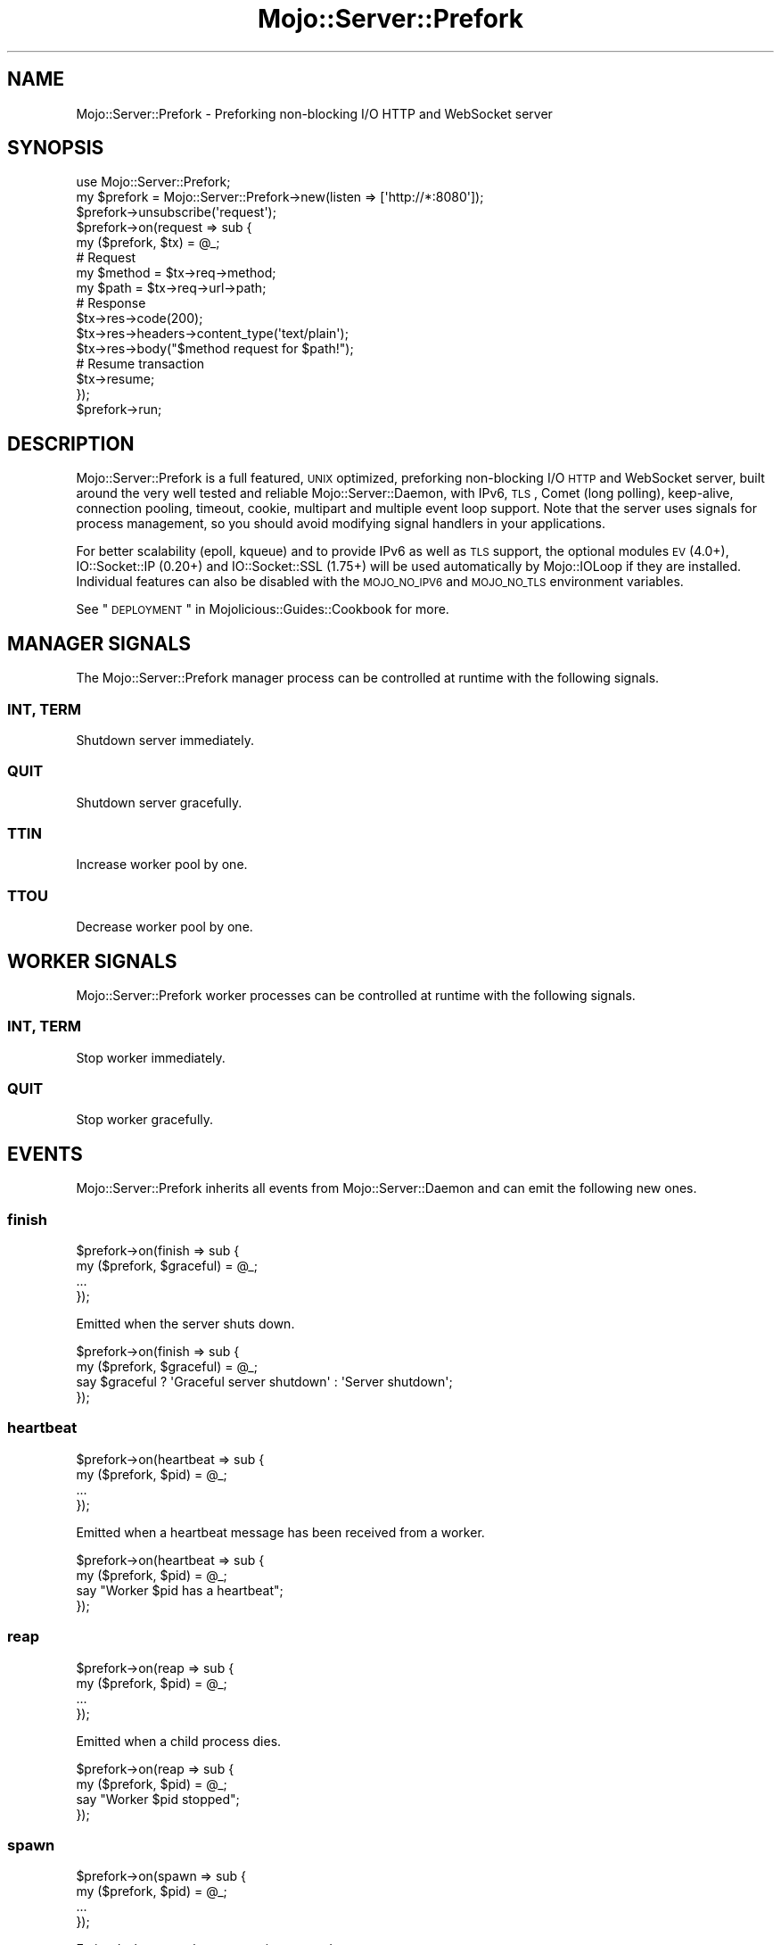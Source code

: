 .\" Automatically generated by Pod::Man 2.22 (Pod::Simple 3.13)
.\"
.\" Standard preamble:
.\" ========================================================================
.de Sp \" Vertical space (when we can't use .PP)
.if t .sp .5v
.if n .sp
..
.de Vb \" Begin verbatim text
.ft CW
.nf
.ne \\$1
..
.de Ve \" End verbatim text
.ft R
.fi
..
.\" Set up some character translations and predefined strings.  \*(-- will
.\" give an unbreakable dash, \*(PI will give pi, \*(L" will give a left
.\" double quote, and \*(R" will give a right double quote.  \*(C+ will
.\" give a nicer C++.  Capital omega is used to do unbreakable dashes and
.\" therefore won't be available.  \*(C` and \*(C' expand to `' in nroff,
.\" nothing in troff, for use with C<>.
.tr \(*W-
.ds C+ C\v'-.1v'\h'-1p'\s-2+\h'-1p'+\s0\v'.1v'\h'-1p'
.ie n \{\
.    ds -- \(*W-
.    ds PI pi
.    if (\n(.H=4u)&(1m=24u) .ds -- \(*W\h'-12u'\(*W\h'-12u'-\" diablo 10 pitch
.    if (\n(.H=4u)&(1m=20u) .ds -- \(*W\h'-12u'\(*W\h'-8u'-\"  diablo 12 pitch
.    ds L" ""
.    ds R" ""
.    ds C` ""
.    ds C' ""
'br\}
.el\{\
.    ds -- \|\(em\|
.    ds PI \(*p
.    ds L" ``
.    ds R" ''
'br\}
.\"
.\" Escape single quotes in literal strings from groff's Unicode transform.
.ie \n(.g .ds Aq \(aq
.el       .ds Aq '
.\"
.\" If the F register is turned on, we'll generate index entries on stderr for
.\" titles (.TH), headers (.SH), subsections (.SS), items (.Ip), and index
.\" entries marked with X<> in POD.  Of course, you'll have to process the
.\" output yourself in some meaningful fashion.
.ie \nF \{\
.    de IX
.    tm Index:\\$1\t\\n%\t"\\$2"
..
.    nr % 0
.    rr F
.\}
.el \{\
.    de IX
..
.\}
.\"
.\" Accent mark definitions (@(#)ms.acc 1.5 88/02/08 SMI; from UCB 4.2).
.\" Fear.  Run.  Save yourself.  No user-serviceable parts.
.    \" fudge factors for nroff and troff
.if n \{\
.    ds #H 0
.    ds #V .8m
.    ds #F .3m
.    ds #[ \f1
.    ds #] \fP
.\}
.if t \{\
.    ds #H ((1u-(\\\\n(.fu%2u))*.13m)
.    ds #V .6m
.    ds #F 0
.    ds #[ \&
.    ds #] \&
.\}
.    \" simple accents for nroff and troff
.if n \{\
.    ds ' \&
.    ds ` \&
.    ds ^ \&
.    ds , \&
.    ds ~ ~
.    ds /
.\}
.if t \{\
.    ds ' \\k:\h'-(\\n(.wu*8/10-\*(#H)'\'\h"|\\n:u"
.    ds ` \\k:\h'-(\\n(.wu*8/10-\*(#H)'\`\h'|\\n:u'
.    ds ^ \\k:\h'-(\\n(.wu*10/11-\*(#H)'^\h'|\\n:u'
.    ds , \\k:\h'-(\\n(.wu*8/10)',\h'|\\n:u'
.    ds ~ \\k:\h'-(\\n(.wu-\*(#H-.1m)'~\h'|\\n:u'
.    ds / \\k:\h'-(\\n(.wu*8/10-\*(#H)'\z\(sl\h'|\\n:u'
.\}
.    \" troff and (daisy-wheel) nroff accents
.ds : \\k:\h'-(\\n(.wu*8/10-\*(#H+.1m+\*(#F)'\v'-\*(#V'\z.\h'.2m+\*(#F'.\h'|\\n:u'\v'\*(#V'
.ds 8 \h'\*(#H'\(*b\h'-\*(#H'
.ds o \\k:\h'-(\\n(.wu+\w'\(de'u-\*(#H)/2u'\v'-.3n'\*(#[\z\(de\v'.3n'\h'|\\n:u'\*(#]
.ds d- \h'\*(#H'\(pd\h'-\w'~'u'\v'-.25m'\f2\(hy\fP\v'.25m'\h'-\*(#H'
.ds D- D\\k:\h'-\w'D'u'\v'-.11m'\z\(hy\v'.11m'\h'|\\n:u'
.ds th \*(#[\v'.3m'\s+1I\s-1\v'-.3m'\h'-(\w'I'u*2/3)'\s-1o\s+1\*(#]
.ds Th \*(#[\s+2I\s-2\h'-\w'I'u*3/5'\v'-.3m'o\v'.3m'\*(#]
.ds ae a\h'-(\w'a'u*4/10)'e
.ds Ae A\h'-(\w'A'u*4/10)'E
.    \" corrections for vroff
.if v .ds ~ \\k:\h'-(\\n(.wu*9/10-\*(#H)'\s-2\u~\d\s+2\h'|\\n:u'
.if v .ds ^ \\k:\h'-(\\n(.wu*10/11-\*(#H)'\v'-.4m'^\v'.4m'\h'|\\n:u'
.    \" for low resolution devices (crt and lpr)
.if \n(.H>23 .if \n(.V>19 \
\{\
.    ds : e
.    ds 8 ss
.    ds o a
.    ds d- d\h'-1'\(ga
.    ds D- D\h'-1'\(hy
.    ds th \o'bp'
.    ds Th \o'LP'
.    ds ae ae
.    ds Ae AE
.\}
.rm #[ #] #H #V #F C
.\" ========================================================================
.\"
.IX Title "Mojo::Server::Prefork 3"
.TH Mojo::Server::Prefork 3 "2014-02-26" "perl v5.10.1" "User Contributed Perl Documentation"
.\" For nroff, turn off justification.  Always turn off hyphenation; it makes
.\" way too many mistakes in technical documents.
.if n .ad l
.nh
.SH "NAME"
Mojo::Server::Prefork \- Preforking non\-blocking I/O HTTP and WebSocket server
.SH "SYNOPSIS"
.IX Header "SYNOPSIS"
.Vb 1
\&  use Mojo::Server::Prefork;
\&
\&  my $prefork = Mojo::Server::Prefork\->new(listen => [\*(Aqhttp://*:8080\*(Aq]);
\&  $prefork\->unsubscribe(\*(Aqrequest\*(Aq);
\&  $prefork\->on(request => sub {
\&    my ($prefork, $tx) = @_;
\&
\&    # Request
\&    my $method = $tx\->req\->method;
\&    my $path   = $tx\->req\->url\->path;
\&
\&    # Response
\&    $tx\->res\->code(200);
\&    $tx\->res\->headers\->content_type(\*(Aqtext/plain\*(Aq);
\&    $tx\->res\->body("$method request for $path!");
\&
\&    # Resume transaction
\&    $tx\->resume;
\&  });
\&  $prefork\->run;
.Ve
.SH "DESCRIPTION"
.IX Header "DESCRIPTION"
Mojo::Server::Prefork is a full featured, \s-1UNIX\s0 optimized, preforking
non-blocking I/O \s-1HTTP\s0 and WebSocket server, built around the very well tested
and reliable Mojo::Server::Daemon, with IPv6, \s-1TLS\s0, Comet (long polling),
keep-alive, connection pooling, timeout, cookie, multipart and multiple event
loop support. Note that the server uses signals for process management, so you
should avoid modifying signal handlers in your applications.
.PP
For better scalability (epoll, kqueue) and to provide IPv6 as well as \s-1TLS\s0
support, the optional modules \s-1EV\s0 (4.0+), IO::Socket::IP (0.20+) and
IO::Socket::SSL (1.75+) will be used automatically by Mojo::IOLoop if
they are installed. Individual features can also be disabled with the
\&\s-1MOJO_NO_IPV6\s0 and \s-1MOJO_NO_TLS\s0 environment variables.
.PP
See \*(L"\s-1DEPLOYMENT\s0\*(R" in Mojolicious::Guides::Cookbook for more.
.SH "MANAGER SIGNALS"
.IX Header "MANAGER SIGNALS"
The Mojo::Server::Prefork manager process can be controlled at runtime with
the following signals.
.SS "\s-1INT\s0, \s-1TERM\s0"
.IX Subsection "INT, TERM"
Shutdown server immediately.
.SS "\s-1QUIT\s0"
.IX Subsection "QUIT"
Shutdown server gracefully.
.SS "\s-1TTIN\s0"
.IX Subsection "TTIN"
Increase worker pool by one.
.SS "\s-1TTOU\s0"
.IX Subsection "TTOU"
Decrease worker pool by one.
.SH "WORKER SIGNALS"
.IX Header "WORKER SIGNALS"
Mojo::Server::Prefork worker processes can be controlled at runtime with
the following signals.
.SS "\s-1INT\s0, \s-1TERM\s0"
.IX Subsection "INT, TERM"
Stop worker immediately.
.SS "\s-1QUIT\s0"
.IX Subsection "QUIT"
Stop worker gracefully.
.SH "EVENTS"
.IX Header "EVENTS"
Mojo::Server::Prefork inherits all events from Mojo::Server::Daemon and
can emit the following new ones.
.SS "finish"
.IX Subsection "finish"
.Vb 4
\&  $prefork\->on(finish => sub {
\&    my ($prefork, $graceful) = @_;
\&    ...
\&  });
.Ve
.PP
Emitted when the server shuts down.
.PP
.Vb 4
\&  $prefork\->on(finish => sub {
\&    my ($prefork, $graceful) = @_;
\&    say $graceful ? \*(AqGraceful server shutdown\*(Aq : \*(AqServer shutdown\*(Aq;
\&  });
.Ve
.SS "heartbeat"
.IX Subsection "heartbeat"
.Vb 4
\&  $prefork\->on(heartbeat => sub {
\&    my ($prefork, $pid) = @_;
\&    ...
\&  });
.Ve
.PP
Emitted when a heartbeat message has been received from a worker.
.PP
.Vb 4
\&  $prefork\->on(heartbeat => sub {
\&    my ($prefork, $pid) = @_;
\&    say "Worker $pid has a heartbeat";
\&  });
.Ve
.SS "reap"
.IX Subsection "reap"
.Vb 4
\&  $prefork\->on(reap => sub {
\&    my ($prefork, $pid) = @_;
\&    ...
\&  });
.Ve
.PP
Emitted when a child process dies.
.PP
.Vb 4
\&  $prefork\->on(reap => sub {
\&    my ($prefork, $pid) = @_;
\&    say "Worker $pid stopped";
\&  });
.Ve
.SS "spawn"
.IX Subsection "spawn"
.Vb 4
\&  $prefork\->on(spawn => sub {
\&    my ($prefork, $pid) = @_;
\&    ...
\&  });
.Ve
.PP
Emitted when a worker process is spawned.
.PP
.Vb 4
\&  $prefork\->on(spawn => sub {
\&    my ($prefork, $pid) = @_;
\&    say "Worker $pid started";
\&  });
.Ve
.SS "wait"
.IX Subsection "wait"
.Vb 4
\&  $prefork\->on(wait => sub {
\&    my $prefork = shift;
\&    ...
\&  });
.Ve
.PP
Emitted when the manager starts waiting for new heartbeat messages.
.PP
.Vb 5
\&  $prefork\->on(wait => sub {
\&    my $prefork = shift;
\&    my $workers = $prefork\->workers;
\&    say "Waiting for heartbeat messages from $workers workers";
\&  });
.Ve
.SH "ATTRIBUTES"
.IX Header "ATTRIBUTES"
Mojo::Server::Prefork inherits all attributes from Mojo::Server::Daemon
and implements the following new ones.
.SS "accept_interval"
.IX Subsection "accept_interval"
.Vb 2
\&  my $interval = $prefork\->accept_interval;
\&  $prefork     = $prefork\->accept_interval(0.5);
.Ve
.PP
Interval in seconds for trying to reacquire the accept mutex, defaults to
\&\f(CW0.025\fR. Note that changing this value can affect performance and idle \s-1CPU\s0
usage.
.SS "accepts"
.IX Subsection "accepts"
.Vb 2
\&  my $accepts = $prefork\->accepts;
\&  $prefork    = $prefork\->accepts(100);
.Ve
.PP
Maximum number of connections a worker is allowed to accept before stopping
gracefully, defaults to \f(CW1000\fR. Setting the value to \f(CW0\fR will allow workers
to accept new connections indefinitely. Note that up to half of this value can
be subtracted randomly to improve load balancing, and that worker processes
will stop sending heartbeat messages once the limit has been reached.
.SS "graceful_timeout"
.IX Subsection "graceful_timeout"
.Vb 2
\&  my $timeout = $prefork\->graceful_timeout;
\&  $prefork    = $prefork\->graceful_timeout(15);
.Ve
.PP
Maximum amount of time in seconds stopping a worker gracefully may take before
being forced, defaults to \f(CW20\fR.
.SS "heartbeat_interval"
.IX Subsection "heartbeat_interval"
.Vb 2
\&  my $interval = $prefork\->heartbeat_intrval;
\&  $prefork     = $prefork\->heartbeat_interval(3);
.Ve
.PP
Heartbeat interval in seconds, defaults to \f(CW5\fR.
.SS "heartbeat_timeout"
.IX Subsection "heartbeat_timeout"
.Vb 2
\&  my $timeout = $prefork\->heartbeat_timeout;
\&  $prefork    = $prefork\->heartbeat_timeout(2);
.Ve
.PP
Maximum amount of time in seconds before a worker without a heartbeat will be
stopped gracefully, defaults to \f(CW20\fR.
.SS "lock_file"
.IX Subsection "lock_file"
.Vb 2
\&  my $file = $prefork\->lock_file;
\&  $prefork = $prefork\->lock_file(\*(Aq/tmp/prefork.lock\*(Aq);
.Ve
.PP
Full path of accept mutex lock file prefix, to which the process id will be
appended, defaults to a random temporary path.
.SS "lock_timeout"
.IX Subsection "lock_timeout"
.Vb 2
\&  my $timeout = $prefork\->lock_timeout;
\&  $prefork    = $prefork\->lock_timeout(0.5);
.Ve
.PP
Maximum amount of time in seconds a worker may block when waiting for the
accept mutex, defaults to \f(CW1\fR. Note that changing this value can affect
performance and idle \s-1CPU\s0 usage.
.SS "multi_accept"
.IX Subsection "multi_accept"
.Vb 2
\&  my $multi = $prefork\->multi_accept;
\&  $prefork  = $prefork\->multi_accept(100);
.Ve
.PP
Number of connections to accept at once, defaults to \f(CW50\fR.
.SS "pid_file"
.IX Subsection "pid_file"
.Vb 2
\&  my $file = $prefork\->pid_file;
\&  $prefork = $prefork\->pid_file(\*(Aq/tmp/prefork.pid\*(Aq);
.Ve
.PP
Full path of process id file, defaults to a random temporary path.
.SS "workers"
.IX Subsection "workers"
.Vb 2
\&  my $workers = $prefork\->workers;
\&  $prefork    = $prefork\->workers(10);
.Ve
.PP
Number of worker processes, defaults to \f(CW4\fR. A good rule of thumb is two
worker processes per \s-1CPU\s0 core for applications that perform mostly
non-blocking operations, blocking operations often require more and benefit
from decreasing the number of concurrent \*(L"clients\*(R" in Mojo::Server::Daemon
(often as low as \f(CW1\fR).
.SH "METHODS"
.IX Header "METHODS"
Mojo::Server::Prefork inherits all methods from Mojo::Server::Daemon and
implements the following new ones.
.SS "check_pid"
.IX Subsection "check_pid"
.Vb 1
\&  my $pid = $prefork\->check_pid;
.Ve
.PP
Get process id for running server from \*(L"pid_file\*(R" or delete it if server
is not running.
.PP
.Vb 1
\&  say \*(AqServer is not running\*(Aq unless $prefork\->check_pid;
.Ve
.SS "run"
.IX Subsection "run"
.Vb 1
\&  $prefork\->run;
.Ve
.PP
Run server.
.SH "SEE ALSO"
.IX Header "SEE ALSO"
Mojolicious, Mojolicious::Guides, <http://mojolicio.us>.
